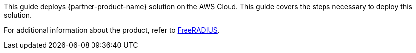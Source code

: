 This guide deploys {partner-product-name} solution on the AWS Cloud. This guide covers the steps necessary to deploy this solution.

For additional information about the product, refer to https://freeradius.org/[FreeRADIUS^].

// For advanced information about the product, troubleshooting, or additional functionality, refer to the https://{quickstart-github-org}.github.io/{quickstart-project-name}/operational/index.html[Operational Guide^].

// For information about using this Quick Start for migrations, refer to the https://{quickstart-github-org}.github.io/{quickstart-project-name}/migration/index.html[Migration Guide^].